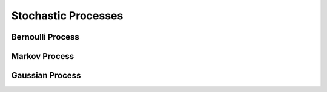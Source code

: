 #######################################################################################
Stochastic Processes
#######################################################################################

***************************************************************************************
Bernoulli Process
***************************************************************************************

***************************************************************************************
Markov Process
***************************************************************************************

***************************************************************************************
Gaussian Process
***************************************************************************************
